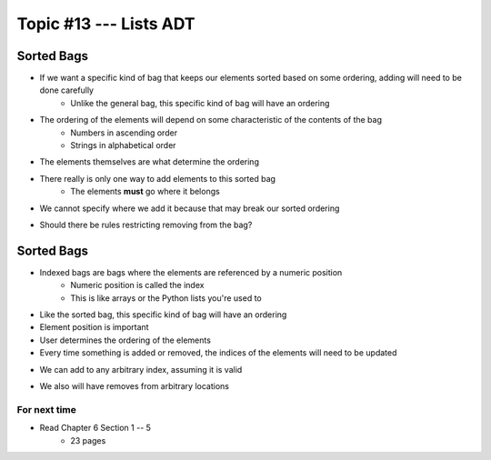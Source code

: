 ***********************
Topic #13 --- Lists ADT
***********************



Sorted Bags
-----------

* If we want a specific kind of bag that keeps our elements sorted based on some ordering, adding will need to be done carefully
    * Unlike the general bag, this specific kind of bag will have an ordering

* The ordering of the elements will depend on some characteristic of the contents of the bag
    * Numbers in ascending order
    * Strings in alphabetical order

* The elements themselves are what determine the ordering

.. image:: img/bag_sortedBag0.png
   :width: 500 px
   :align: center

* There really is only one way to add elements to this sorted bag
    * The elements **must** go where it belongs
* We cannot specify where we add it because that may break our sorted ordering

.. image:: img/bag_sortedBag1.png
   :width: 500 px
   :align: center

* Should there be rules restricting removing from the bag?


Sorted Bags
-----------

* Indexed bags are bags where the elements are referenced by a numeric position
    * Numeric position is called the index
    * This is like arrays or the Python lists you're used to
* Like the sorted bag, this specific kind of bag will have an ordering

* Element position is important
* User determines the ordering of the elements
* Every time something is added or removed, the indices of the elements will need to be updated

.. image:: img/bag_IndexedBag0.png
   :width: 500 px
   :align: center

* We can add to any arbitrary index, assuming it is valid

.. image:: img/bag_IndexedBag1.png
   :width: 500 px
   :align: center

* We also will have removes from arbitrary locations

For next time
=============

* Read Chapter 6 Section 1 -- 5
    * 23 pages
